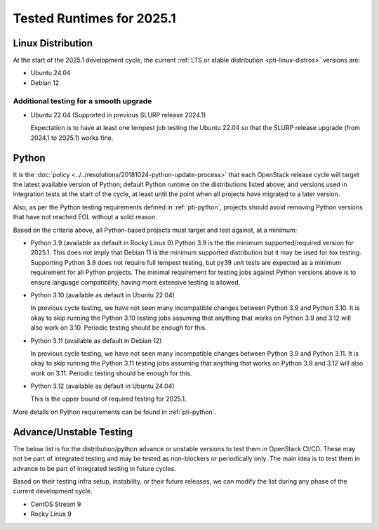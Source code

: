 .. _2025-1-testing-runtime:

==========================
Tested Runtimes for 2025.1
==========================

Linux Distribution
==================

At the start of the 2025.1 development cycle, the current :ref:`LTS or stable
distribution <pti-linux-distros>` versions are:

* Ubuntu 24.04
* Debian 12

Additional testing for a smooth upgrade
---------------------------------------

* Ubuntu 22.04 (Supported in previous SLURP release 2024.1)

  Expectation is to have at least one tempest job testing the Ubuntu 22.04 so
  that the SLURP release upgrade (from 2024.1 to 2025.1) works fine.

Python
======

It is the :doc:`policy <../../resolutions/20181024-python-update-process>` that
each OpenStack release cycle will target the latest available version of
Python; default Python runtime on the distributions listed above; and versions
used in integration tests at the start of the cycle, at least until the point
when all projects have migrated to a later version.

Also, as per the Python testing requirements defined in :ref:`pti-python`,
projects should avoid removing Python versions that have not reached EOL
without a solid reason.

Based on the criteria above, all Python-based projects must target and test
against, at a minimum:

* Python 3.9 (available as default in Rocky Linux 9)
  Python 3.9 is the the minimum supported/required version for 2025.1.
  This does not imply that Debian 11 is the minimum supported distribution
  but it may be used for tox testing. Supporting Python 3.9 does not require
  full tempest testing, but py39 unit tests are expected as a minimum
  requirement for all Python projects. The minimal requirement for
  testing jobs against Python versions above is to ensure language compatibility,
  having more extensive testing is allowed.

* Python 3.10 (available as default in Ubuntu 22.04)

  In previous cycle testing, we have not seen many incompatible changes between
  Python 3.9 and Python 3.10. It is okay to skip running the Python 3.10 testing
  jobs assuming that anything that works on Python 3.9 and 3.12 will also
  work on 3.10. Periodic testing should be enough for this.

* Python 3.11 (available as default in Debian 12)

  In previous cycle testing, we have not seen many incompatible changes between
  Python 3.9 and Python 3.11. It is okay to skip running the Python 3.11 testing
  jobs assuming that anything that works on Python 3.9 and 3.12 will also
  work on 3.11. Periodic testing should be enough for this.

* Python 3.12 (available as default in Ubuntu 24.04)

  This is the upper bound of required testing for 2025.1.

More details on Python requirements can be found in :ref:`pti-python`.

Advance/Unstable Testing
========================

The below list is for the distribution/python advance or unstable versions
to test them in OpenStack CI/CD. These may not be part of integrated testing
and may be tested as non-blockers or periodically only. The main idea is to
test them in advance to be part of integrated testing in future
cycles.

Based on their testing infra setup, instability, or their future
releases, we can modify the list during any phase of the current development
cycle.

* CentOS Stream 9
* Rocky Linux 9
